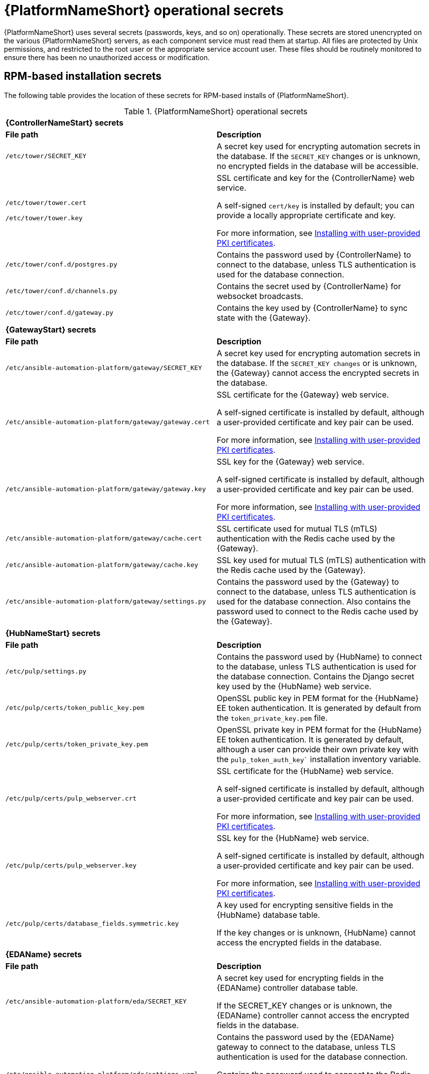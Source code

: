 // Module included in the following assemblies: 
// downstream/assemblies/assembly-hardening-aap.adoc

[id="ref-aap-operational-secrets_{context}"]

= {PlatformNameShort} operational secrets

{PlatformNameShort} uses several secrets (passwords, keys, and so on) operationally. 
These secrets are stored unencrypted on the various {PlatformNameShort} servers, as each component service must read them at startup. 
All files are protected by Unix permissions, and restricted to the root user or the appropriate service account user. 
These files should be routinely monitored to ensure there has been no unauthorized access or modification.

== RPM-based installation secrets

The following table provides the location of these secrets for RPM-based installs of {PlatformNameShort}.

.{PlatformNameShort} operational secrets

|===
2+| *{ControllerNameStart} secrets*
| *File path* | *Description* 
| `/etc/tower/SECRET_KEY` | A secret key used for encrypting automation secrets in the database. If the `SECRET_KEY` changes or is unknown, no encrypted fields in the database will be accessible.

| `/etc/tower/tower.cert`

`/etc/tower/tower.key` | SSL certificate and key for the {ControllerName} web service. 

A self-signed `cert/key` is installed by default; you can provide a locally appropriate certificate and key. 

For more information, see xref:proc-install-user-pki_{context}[Installing with user-provided PKI certificates].

| `/etc/tower/conf.d/postgres.py` | Contains the password used by {ControllerName} to connect to the database, unless TLS authentication is used for the database connection.

| `/etc/tower/conf.d/channels.py` | Contains the secret used by {ControllerName} for websocket broadcasts.

| `/etc/tower/conf.d/gateway.py` | Contains the key used by {ControllerName} to sync state with the {Gateway}.

2+| *{GatewayStart} secrets*
| *File path* | *Description* 

| `/etc/ansible-automation-platform/gateway/SECRET_KEY` | A secret key used for encrypting automation secrets in the database. 
If the `SECRET_KEY changes` or is unknown, the {Gateway} cannot access the encrypted secrets in the database.

| `/etc/ansible-automation-platform/gateway/gateway.cert`  | SSL certificate for the {Gateway} web service. 

A self-signed certificate is installed by default, although a user-provided certificate and key pair can be used.

For more information, see xref:proc-install-user-pki_{context}[Installing with user-provided PKI certificates].

| `/etc/ansible-automation-platform/gateway/gateway.key` | SSL key for the {Gateway} web service. 

A self-signed certificate is installed by default, although a user-provided certificate and key pair can be used.

For more information, see xref:proc-install-user-pki_{context}[Installing with user-provided PKI certificates].

| `/etc/ansible-automation-platform/gateway/cache.cert` | SSL certificate used for mutual TLS (mTLS) authentication with the Redis cache used by the {Gateway}.

| `/etc/ansible-automation-platform/gateway/cache.key` | SSL key used for mutual TLS (mTLS) authentication with the Redis cache used by the {Gateway}.

| `/etc/ansible-automation-platform/gateway/settings.py` | Contains the password used by the {Gateway} to connect to the database, unless TLS authentication is used for the database connection. 
Also contains the password used to connect to the Redis cache used by the {Gateway}.

2+| *{HubNameStart} secrets*
| *File path* | *Description* 
| `/etc/pulp/settings.py` | Contains the password used by {HubName} to connect to the database, unless TLS authentication is used for the database connection. Contains the Django secret key used by the {HubName} web service.

| `/etc/pulp/certs/token_public_key.pem` | OpenSSL public key in PEM format for the {HubName} EE token authentication. It is generated by default from the `token_private_key.pem` file.

| `/etc/pulp/certs/token_private_key.pem` | OpenSSL private key in PEM format for the {HubName} EE token authentication. It is generated by default, although a user can provide their own private key with the `pulp_token_auth_key`` installation inventory variable.

| `/etc/pulp/certs/pulp_webserver.crt`  | SSL certificate for the {HubName} web service. 

A self-signed certificate is installed by default, although a user-provided certificate and key pair can be used.

For more information, see xref:proc-install-user-pki_{context}[Installing with user-provided PKI certificates].

| `/etc/pulp/certs/pulp_webserver.key` | SSL key for the {HubName} web service. 

A self-signed certificate is installed by default, although a user-provided certificate and key pair can be used.

For more information, see xref:proc-install-user-pki_{context}[Installing with user-provided PKI certificates].

| `/etc/pulp/certs/database_fields.symmetric.key` | A key used for encrypting sensitive fields in the {HubName} database table. 

If the key changes or is unknown, {HubName} cannot access the encrypted fields in the database.

2+| *{EDAName} secrets*
| *File path* | *Description*
| `/etc/ansible-automation-platform/eda/SECRET_KEY` | A secret key used for encrypting fields in the {EDAName} controller database table. 

If the SECRET_KEY changes or is unknown, the {EDAName} controller cannot access the encrypted fields in the database.

| `/etc/ansible-automation-platform/eda/settings.yaml` | Contains the password used by the {EDAName} gateway to connect to the database, unless TLS authentication is used for the database connection. 

Contains the password used to connect to the Redis cache used by the {EDAName} controller. 

Contains the key used by the {EDAName} controller to sync state with the {Gateway}.

| `/etc/ansible-automation-platform/eda/server.cert` | SSL certificate for the {EDAName} controller web service. 

A self-signed certificate is installed by default, although a user-provided certificate and key pair can be used.

For more information, see xref:proc-install-user-pki_{context}[Installing with user-provided PKI certificates].

| `/etc/ansible-automation-platform/eda/server.key` | SSL key for the {EDAName} controller web service. 

A self-signed certificate is installed by default, although a user-provided certificate and key pair can be used.

For more information, see xref:proc-install-user-pki_{context}[Installing with user-provided PKI certificates].

| `/etc/ansible-automation-platform/eda/cache.cert` | SSL certificate used for mutual TLS (mTLS) authentication with the Redis cache used by the {EDAName} controller

| `/etc/ansible-automation-platform/eda/cache.key` | SSL key used for mutual TLS (mTLS) authentication with the Redis cache used by the {EDAName} controller

| `/etc/ansible-automation-platform/eda/websocket.cert` |SSL certificate for the {EDAName} controller websocket endpoint. 

A self-signed certificate is installed by default, although a user-provided certificate and key pair can be used. 

For more information, see xref:proc-install-user-pki_{context}[Installing with user-provided PKI certificates].

| `/etc/ansible-automation-platform/eda/websocket.key` | SSL  key for the {EDAName} controller websocket endpoint. 

A self-signed certificate is installed by default, although a user-provided certificate and key pair can be used. 

For more information, see xref:proc-install-user-pki_{context}[Installing with user-provided PKI certificates].

2+| *Redis secrets*
| *File path* | *Description*
| `/etc/ansible-automation-platform/ca/ansible-automation-platform-managed-ca-cert.crt` | SSL certificate for the internal self-signed certificate authority used by the installation program to generate the default self-signed certificates for each component service.

| `/etc/ansible-automation-platform/ca/ansible-automation-platform-managed-ca-cert.key` | SSL  key for the internal self-signed certificate authority used by the installer to generate the default self-signed certificates for each component service.
|===

[NOTE]
====
Some of these file locations reflect the previous product name of {ControllerName}, formerly named Ansible Tower.
====

== Container-based installation secrets

The secrets listed for RPM-based installations are also used in container-based installations, but they are stored in a different manner. 
Container-based installations of {PlatformName} use Podman secrets to store operational secrets. 
These secrets can be listed using the `podman secret list` command.

By default, Podman stores data in the home directory of the user who installed and runs the containerized {PlatformName} services. 
Podman secrets are stored in the file `$HOME/.local/share/containers/storage/secrets/filedriver/secretsdata.json` as base64-encoded strings, so while they are not in plain text the values are only obfuscated. 

The data stored in a Podman secret can be shown using the command `podman secret inspect --showsecret <secret>`. 

This file should be routinely monitored to ensure there has been no unauthorized access or modification.



